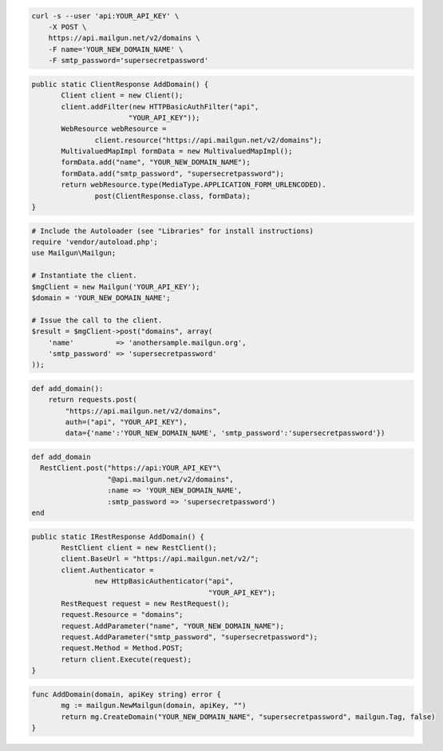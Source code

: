 .. code-block:: bash

    curl -s --user 'api:YOUR_API_KEY' \
	-X POST \
	https://api.mailgun.net/v2/domains \
	-F name='YOUR_NEW_DOMAIN_NAME' \
	-F smtp_password='supersecretpassword'

.. code-block:: java

 public static ClientResponse AddDomain() {
 	Client client = new Client();
 	client.addFilter(new HTTPBasicAuthFilter("api",
 			"YOUR_API_KEY"));
 	WebResource webResource =
 		client.resource("https://api.mailgun.net/v2/domains");
 	MultivaluedMapImpl formData = new MultivaluedMapImpl();
 	formData.add("name", "YOUR_NEW_DOMAIN_NAME");
 	formData.add("smtp_password", "supersecretpassword");
 	return webResource.type(MediaType.APPLICATION_FORM_URLENCODED).
 		post(ClientResponse.class, formData);
 }

.. code-block:: php

  # Include the Autoloader (see "Libraries" for install instructions)
  require 'vendor/autoload.php';
  use Mailgun\Mailgun;

  # Instantiate the client.
  $mgClient = new Mailgun('YOUR_API_KEY');
  $domain = 'YOUR_NEW_DOMAIN_NAME';

  # Issue the call to the client.
  $result = $mgClient->post("domains", array(
      'name'          => 'anothersample.mailgun.org',
      'smtp_password' => 'supersecretpassword'
  ));

.. code-block:: py

 def add_domain():
     return requests.post(
         "https://api.mailgun.net/v2/domains",
         auth=("api", "YOUR_API_KEY"),
         data={'name':'YOUR_NEW_DOMAIN_NAME', 'smtp_password':'supersecretpassword'})

.. code-block:: rb

 def add_domain
   RestClient.post("https://api:YOUR_API_KEY"\
                   "@api.mailgun.net/v2/domains",
                   :name => 'YOUR_NEW_DOMAIN_NAME',
                   :smtp_password => 'supersecretpassword')
 end

.. code-block:: csharp

 public static IRestResponse AddDomain() {
 	RestClient client = new RestClient();
 	client.BaseUrl = "https://api.mailgun.net/v2/";
 	client.Authenticator =
 		new HttpBasicAuthenticator("api",
 		                           "YOUR_API_KEY");
 	RestRequest request = new RestRequest();
 	request.Resource = "domains";
 	request.AddParameter("name", "YOUR_NEW_DOMAIN_NAME");
 	request.AddParameter("smtp_password", "supersecretpassword");
 	request.Method = Method.POST;
 	return client.Execute(request);
 }

.. code-block:: go

 func AddDomain(domain, apiKey string) error {
        mg := mailgun.NewMailgun(domain, apiKey, "")
        return mg.CreateDomain("YOUR_NEW_DOMAIN_NAME", "supersecretpassword", mailgun.Tag, false)
 }
